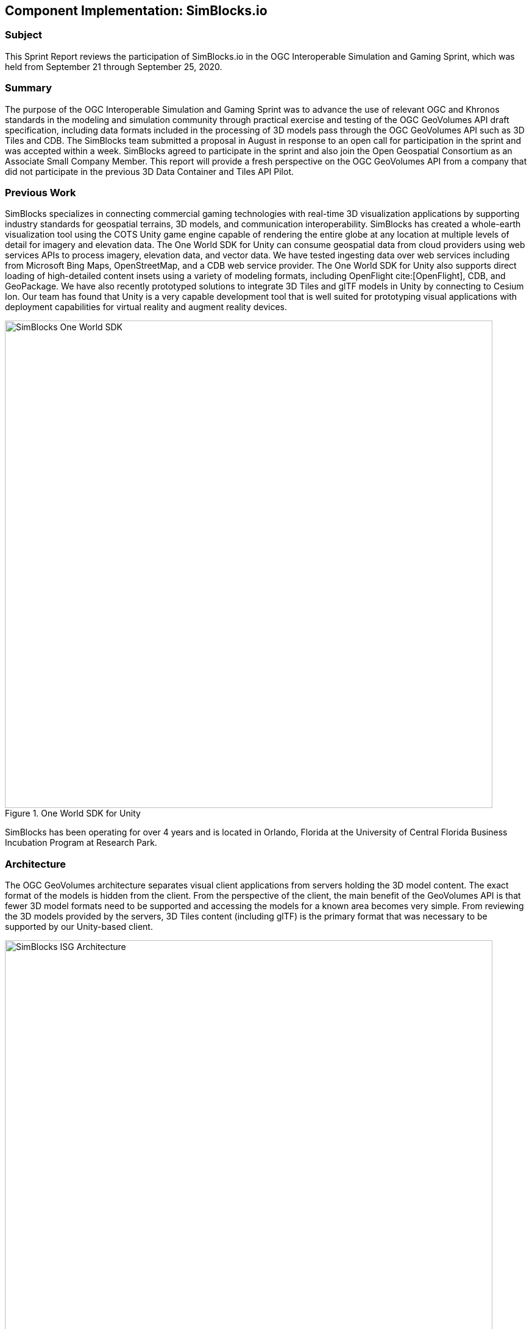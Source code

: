 [[SimBlocks]]
== Component Implementation: SimBlocks.io

=== Subject

This Sprint Report reviews the participation of SimBlocks.io in the OGC Interoperable Simulation and Gaming Sprint, which was held from September 21 through September 25, 2020.

=== Summary

The purpose of the OGC Interoperable Simulation and Gaming Sprint was to advance the use of relevant OGC and Khronos standards in the modeling and simulation community through practical exercise and testing of the OGC GeoVolumes API draft specification, including data formats included in the processing of 3D models pass through the OGC GeoVolumes API such as 3D Tiles and CDB. The SimBlocks team submitted a proposal in August in response to an open call for participation in the sprint and was accepted within a week. SimBlocks agreed to participate in the sprint and also join the Open Geospatial Consortium as an Associate Small Company Member. This report will provide a fresh perspective on the OGC GeoVolumes API from a company that did not participate in the previous 3D Data Container and Tiles API Pilot.

=== Previous Work

SimBlocks specializes in connecting commercial gaming technologies with real-time 3D visualization applications by supporting industry standards for geospatial terrains, 3D models, and communication interoperability. SimBlocks has created a whole-earth visualization tool using the COTS Unity game engine capable of rendering the entire globe at any location at multiple levels of detail for imagery and elevation data. The One World SDK for Unity can consume geospatial data from cloud providers using web services APIs to process imagery, elevation data, and vector data. We have tested ingesting data over web services including from Microsoft Bing Maps, OpenStreetMap, and a CDB web service provider. The One World SDK for Unity also supports direct loading of high-detailed content insets using a variety of modeling formats, including OpenFlight cite:[OpenFlight], CDB, and GeoPackage. We have also recently prototyped solutions to integrate 3D Tiles and glTF models in Unity by connecting to Cesium Ion. Our team has found that Unity is a very capable development tool that is well suited for prototyping visual applications with deployment capabilities for virtual reality and augment reality devices.

[#img_SimBlocks-1,reftext='{figure-caption} {counter:figure-num}']
.One World SDK for Unity
image::images/SimBlocks-One-World-SDK.jpg[width=800,align="center"]

SimBlocks has been operating for over 4 years and is located in Orlando, Florida at the University of Central Florida Business Incubation Program at Research Park.

=== Architecture

The OGC GeoVolumes architecture separates visual client applications from servers holding the 3D model content. The exact format of the models is hidden from the client. From the perspective of the client, the main benefit of the GeoVolumes API is that fewer 3D model formats need to be supported and accessing the models for a known area becomes very simple. From reviewing the 3D models provided by the servers, 3D Tiles content (including glTF) is the primary format that was necessary to be supported by our Unity-based client.

[#img_SimBlocks-2,reftext='{figure-caption} {counter:figure-num}']
.OGC GeoVolumes Architecture
image::images/SimBlocks_ISG_Architecture.PNG[width=800,align="center"]


=== Proposed Activities
* Test models from multiple servers
** Identify model processing issues.
** Identify performance bottlenecks.
** Identify model loading and rendering optimizations.

* Implement selected features of OGC API – GeoVolumes draft specification
** Support loading 3D geospatial data in One World SDK for Unity.
** Investigate bounding volume scale and shape tradeoffs.

* Investigate potential issues with Virtual Reality device deployment.

=== Server Testing

SimBlocks agreed to review communicating with the various servers developed by other participants in the Sprint. We first checked if the URLs for the Landing Page, Conformance, api, Collections, and 3D Container pages existed. If so, each of the pages would appear as a webpage in a browser in the form of a human-readable JSON file.

Once the servers were reviewed, the SimBlocks team attempted to retrieve the models from the servers and save the B3DM files. During this process the SimBlocks team confirmed that it was necessary to accommodate whether the server contains their models as URLs (Steinbeis) or URIs (Cesium, Cognitics, Ecere, Helyx, InfoDao). The team identified that some servers with URIs intended for the B3DM files to be relative to the domain (Ecere) and others intended for the files to be appended to the URL of the current endpoint (Cesium, Cognitics, Ecere (Pilot), Helyx, InfoDao).

.Landing Page Table /
[width="20%"]
|=======
|              | Landing Page
|Cesium        | https://3d.hypotheticalhorse.com/
|Cognitics     | http://cdb.cognitics.net:3000/
|Ecere         | http://maps.ecere.com/ogcapi/
|Ecere (Pilot) | https://maps.ecere.com/3DAPI/
|Helyx         | http://helyxapache2.eastus.azurecontainer.io/
|Steinbeis     | http://steinbeis-3dps.eu:8080/
|InfoDao       | http://pygeoapi.isg-sprint-hub.infodaollc.com
|=======

.Conformance Table /conformance
[width="20%"]
|=======
|              | Conformance Page                                          | Notes
|Cesium        | https://3d.hypotheticalhorse.com/conformance/             | This leads to conformance of http://www.opengis.net/spec/OAPI_Common/1.0/req/core
|Cognitics     | http://cdb.cognitics.net:3000/conformance/                | Missing content. This leads to conformance of []
|Ecere         | http://maps.ecere.com/ogcapi/conformance/                 | Unsupported
|Ecere (Pilot) | https://maps.ecere.com/3DAPI/conformance                  | Unsupported, blank page
|Helyx         | http://helyxapache2.eastus.azurecontainer.io/conformance/ | This leads to conformance of http://www.opengis.net/spec/OAPI_Common/1.0/req/core
|Steinbeis     | http://steinbeis-3dps.eu:8080/3DContainerTile/conformance | Works
|InfoDao       | http://pygeoapi.isg-sprint-hub.infodaollc.com/conformance | This page links to multiple child conformance pages
|=======

.api Table /api
[width="20%"]
|=======
|              | Conformance Page                                          | Notes
|Cesium        | https://3d.hypotheticalhorse.com/api                      | 404 Error
|Cognitics     | http://cdb.cognitics.net:3000/api                         | GET Error
|Ecere         | http://maps.ecere.com/ogcapi/api                          | Unsupported
|Ecere (Pilot) | https://maps.ecere.com/3DAPI/api                          | Unsupported
|Helyx         | http://helyxapache2.eastus.azurecontainer.io/api          | Unsupported
|Steinbeis     | http://steinbeis-3dps.eu:8080/api                         | 404 Error
|InfoDao       | http://pygeoapi.isg-sprint-hub.infodaollc.com/openapi     | Works
|=======

Some of the landing pages point to service description links that are different from /api. Working links were included in this table.

.Collections Table /collections
[width="20%"]
|=======
|              | Collections Page                                          | Notes
|Cesium        | https://3d.hypotheticalhorse.com/collections/             | Works
|Cognitics     | http://cdb.cognitics.net:3000/collections/                | Works
|Ecere         | http://maps.ecere.com/ogcapi/collections/                 | Different format from other servers.
|Ecere (Pilot) | https://maps.ecere.com/3DAPI/collections/                 | Works
|Helyx         | http://helyxapache2.eastus.azurecontainer.io/collections/ | Works
|Steinbeis     | http://steinbeis-3dps.eu:8080/3DContainerTile/collections | Works
|InfoDao       | http://pygeoapi.isg-sprint-hub.infodaollc.com/collections | An additional link is http://pygeoapi.isg-sprint-hub.infodaollc.com/stac
|=======

.3D Container Table /collections/{3DContainerID}
[width="20%"]
|=======
|              | 3D Container Page                                                          | Notes
|Cesium        | https://3d.hypotheticalhorse.com/collections/Buildings/NewYorkBuildings/  | Works
|Cognitics     | http://cdb.cognitics.net:3000/collections/NewYorkBuildings/               | Works
|Ecere         | http://maps.ecere.com/ogcapi/collections/SanDiegoCDB:Trees/  http://maps.ecere.com/ogcapi/collections/SanDiegoCDB:Buildings/ | Different format from other servers.
|Ecere (Pilot) | https://maps.ecere.com/3DAPI/collections/NewYork/                         | Works
|Helyx         | http://helyxapache2.eastus.azurecontainer.io/collections/NewYork/NewYork-buildings/ | Works
|Steinbeis     | http://steinbeis-3dps.eu:8080/3DContainerTile/collections/NewYork/3DTiles/ | Works
|InfoDao       | http://pygeoapi.isg-sprint-hub.infodaollc.com/stac/ogc-cdb-sandiego | Works
|=======

.3D Tiles - Batched 3D Model Table .b3dm
[width="20%"]
|=======
|              | Batched 3D Model                                                          | Notes
|Cesium        | https://3d.hypotheticalhorse.com/collections/NewYorkBuildings/3dtiles/  | Works. The building models were referenced from the domain rather than appended to the end as most of the other servers expect. Uri used.
|Cognitics     | http://cdb.cognitics.net:3000/collections/NewYorkBuildings/3DTiles/               | Works. Uri used.
|Ecere         | http://maps.ecere.com/ogcapi/collections/SanDiegoCDB:Trees/3DTiles/tileset.json | Different format from other servers. Works if uri is relative to domain.
|Ecere (Pilot) | https://maps.ecere.com/3DAPI/collections/NewYork/3DTiles/tileset.json           | Works. Uri used.
|Helyx         | http://helyxapache2.eastus.azurecontainer.io/collections/NewYork/NewYork-buildings/3dTiles/ | Works. Uri used.
|Steinbeis     | http://steinbeis-3dps.eu:8080/3DContainerTile/collections/NewYork/3DTiles/ | Works. Full url used.
|InfoDao       | | Unable to test.
|=======

After successfully retrieving models from most of the servers, the team developed tools for converting and loading the building content.

The results of our testing can also be found here.
https://github.com/opengeospatial/OGC-ISG-Sprint-Sep-2020/wiki/TIE-Table-and-Reports

=== Conversion Methods

This section describes the methods the team used to import glTF content into Unity. Because the Unity Editor does not currently directly support 3D Tiles or glTF content, our team reviewed several open source repositories to see how well they worked. Eventually, the team included an approach of developing our own 3D Tiles importer.

==== Method 1 - NASA Unity3DTiles Library

The team reviewed the following open source libraries:

** https://github.com/KhronosGroup/UnityGLTF
** https://github.com/Siccity/GLTFUtility
** https://github.com/ousttrue/UniGLTF
** https://github.com/NASA-AMMOS/Unity3DTiles

After reviewing the glTF libraries, our engineers determined that UnityGLTF would work. Additionally, a version of UnityGLTF is included in the Unity3DTiles repository, both of which are written in the C# language, which is preferred by Unity’s scripting system. We assigned one of our interns to test the Unity3DTiles library as part of a summer internship. Eventually, the team was successful with connecting to the Cesium Ion web service and visualize glTF models on an island. One drawback of the Unity3DTiles library is that it requires a license to use in commercial applications, which prevented further integration of the library.

[#img_SimBlocks-3,reftext='{figure-caption} {counter:figure-num}']
.Cesium ion OSM Building
image::images/SimBlocks_CesiumIon_Unity.PNG[width=800,align="center"]

==== Method 2 - B3DM to OBJ

Unity is already able to directly load OBJ models, so the team pursued a second approach of converting 3DTiles B3DMs (Batched 3D Models) into OBJ files using native C++ code. After parsing the B3DM glTF mesh buffers and accounting for position offsets, conversion to the OBJ format was straightforward. Our algorithm produced multiple OBJ files per B3DM file as each B3DM may contain multiple meshes. We downloaded all of the B3DMs available for a given server and converted the available B3DMs to OBJ files. Then, the team imported the OBJ files into the Unity Editor, which requires significant time for large data sets. The scene could be run at interactive rates.

[#img_SimBlocks-4,reftext='{figure-caption} {counter:figure-num}']
.B3DM to Obj Conversion in Unity Shown in Unity
image::images/SimBlocks_B3DM_Obj_Conversion.PNG[width=800,align="center"]

==== Method 3 - Directly load B3DM

The purpose of our third approach was to leverage more of our C++ codebase without requiring a conversion to an intermediate file format. The primary trick with this approach was to solve how to render meshes appropriately using C++ code with Unity, which exposes a C# scripting system. One of our developers identified that the Unity Native Rendering API could be utilized to solve this problem and was able to complete the direct loading and rendering of B3DM content during the sprint week.

[#img_SimBlocks-5,reftext='{figure-caption} {counter:figure-num}']
.Directly load B3DM Tiles
image::images/SimBlocks_3D_Tiles_Unity.PNG[width=800,align="center"]

=== Future Work

The SimBlocks team found the OGC GeoVolumes Sprint to be very useful. Additional work items that the team would like to continue experimenting with processing geospatial content using real-time 3D game engine technologies are:

* GeoVolumes bounding volumes queries
* Runtime conversion performance improvements
* Terrain clamping improvements

After discussing with Unity’s geospatial team, the SimBlocks team identified a 4th method of conversion that promises to be even faster than Method 3 (Directly load B3DM) while also allowing us to use native C++ code.
